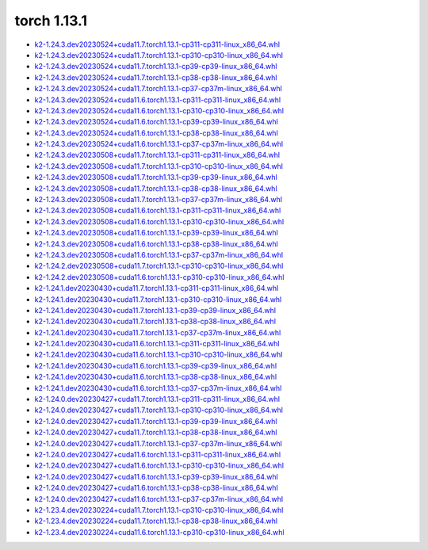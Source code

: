 torch 1.13.1
============


- `k2-1.24.3.dev20230524+cuda11.7.torch1.13.1-cp311-cp311-linux_x86_64.whl <https://huggingface.co/csukuangfj/k2/resolve/main/cuda/k2-1.24.3.dev20230524+cuda11.7.torch1.13.1-cp311-cp311-linux_x86_64.whl>`_
- `k2-1.24.3.dev20230524+cuda11.7.torch1.13.1-cp310-cp310-linux_x86_64.whl <https://huggingface.co/csukuangfj/k2/resolve/main/cuda/k2-1.24.3.dev20230524+cuda11.7.torch1.13.1-cp310-cp310-linux_x86_64.whl>`_
- `k2-1.24.3.dev20230524+cuda11.7.torch1.13.1-cp39-cp39-linux_x86_64.whl <https://huggingface.co/csukuangfj/k2/resolve/main/cuda/k2-1.24.3.dev20230524+cuda11.7.torch1.13.1-cp39-cp39-linux_x86_64.whl>`_
- `k2-1.24.3.dev20230524+cuda11.7.torch1.13.1-cp38-cp38-linux_x86_64.whl <https://huggingface.co/csukuangfj/k2/resolve/main/cuda/k2-1.24.3.dev20230524+cuda11.7.torch1.13.1-cp38-cp38-linux_x86_64.whl>`_
- `k2-1.24.3.dev20230524+cuda11.7.torch1.13.1-cp37-cp37m-linux_x86_64.whl <https://huggingface.co/csukuangfj/k2/resolve/main/cuda/k2-1.24.3.dev20230524+cuda11.7.torch1.13.1-cp37-cp37m-linux_x86_64.whl>`_
- `k2-1.24.3.dev20230524+cuda11.6.torch1.13.1-cp311-cp311-linux_x86_64.whl <https://huggingface.co/csukuangfj/k2/resolve/main/cuda/k2-1.24.3.dev20230524+cuda11.6.torch1.13.1-cp311-cp311-linux_x86_64.whl>`_
- `k2-1.24.3.dev20230524+cuda11.6.torch1.13.1-cp310-cp310-linux_x86_64.whl <https://huggingface.co/csukuangfj/k2/resolve/main/cuda/k2-1.24.3.dev20230524+cuda11.6.torch1.13.1-cp310-cp310-linux_x86_64.whl>`_
- `k2-1.24.3.dev20230524+cuda11.6.torch1.13.1-cp39-cp39-linux_x86_64.whl <https://huggingface.co/csukuangfj/k2/resolve/main/cuda/k2-1.24.3.dev20230524+cuda11.6.torch1.13.1-cp39-cp39-linux_x86_64.whl>`_
- `k2-1.24.3.dev20230524+cuda11.6.torch1.13.1-cp38-cp38-linux_x86_64.whl <https://huggingface.co/csukuangfj/k2/resolve/main/cuda/k2-1.24.3.dev20230524+cuda11.6.torch1.13.1-cp38-cp38-linux_x86_64.whl>`_
- `k2-1.24.3.dev20230524+cuda11.6.torch1.13.1-cp37-cp37m-linux_x86_64.whl <https://huggingface.co/csukuangfj/k2/resolve/main/cuda/k2-1.24.3.dev20230524+cuda11.6.torch1.13.1-cp37-cp37m-linux_x86_64.whl>`_
- `k2-1.24.3.dev20230508+cuda11.7.torch1.13.1-cp311-cp311-linux_x86_64.whl <https://huggingface.co/csukuangfj/k2/resolve/main/cuda/k2-1.24.3.dev20230508+cuda11.7.torch1.13.1-cp311-cp311-linux_x86_64.whl>`_
- `k2-1.24.3.dev20230508+cuda11.7.torch1.13.1-cp310-cp310-linux_x86_64.whl <https://huggingface.co/csukuangfj/k2/resolve/main/cuda/k2-1.24.3.dev20230508+cuda11.7.torch1.13.1-cp310-cp310-linux_x86_64.whl>`_
- `k2-1.24.3.dev20230508+cuda11.7.torch1.13.1-cp39-cp39-linux_x86_64.whl <https://huggingface.co/csukuangfj/k2/resolve/main/cuda/k2-1.24.3.dev20230508+cuda11.7.torch1.13.1-cp39-cp39-linux_x86_64.whl>`_
- `k2-1.24.3.dev20230508+cuda11.7.torch1.13.1-cp38-cp38-linux_x86_64.whl <https://huggingface.co/csukuangfj/k2/resolve/main/cuda/k2-1.24.3.dev20230508+cuda11.7.torch1.13.1-cp38-cp38-linux_x86_64.whl>`_
- `k2-1.24.3.dev20230508+cuda11.7.torch1.13.1-cp37-cp37m-linux_x86_64.whl <https://huggingface.co/csukuangfj/k2/resolve/main/cuda/k2-1.24.3.dev20230508+cuda11.7.torch1.13.1-cp37-cp37m-linux_x86_64.whl>`_
- `k2-1.24.3.dev20230508+cuda11.6.torch1.13.1-cp311-cp311-linux_x86_64.whl <https://huggingface.co/csukuangfj/k2/resolve/main/cuda/k2-1.24.3.dev20230508+cuda11.6.torch1.13.1-cp311-cp311-linux_x86_64.whl>`_
- `k2-1.24.3.dev20230508+cuda11.6.torch1.13.1-cp310-cp310-linux_x86_64.whl <https://huggingface.co/csukuangfj/k2/resolve/main/cuda/k2-1.24.3.dev20230508+cuda11.6.torch1.13.1-cp310-cp310-linux_x86_64.whl>`_
- `k2-1.24.3.dev20230508+cuda11.6.torch1.13.1-cp39-cp39-linux_x86_64.whl <https://huggingface.co/csukuangfj/k2/resolve/main/cuda/k2-1.24.3.dev20230508+cuda11.6.torch1.13.1-cp39-cp39-linux_x86_64.whl>`_
- `k2-1.24.3.dev20230508+cuda11.6.torch1.13.1-cp38-cp38-linux_x86_64.whl <https://huggingface.co/csukuangfj/k2/resolve/main/cuda/k2-1.24.3.dev20230508+cuda11.6.torch1.13.1-cp38-cp38-linux_x86_64.whl>`_
- `k2-1.24.3.dev20230508+cuda11.6.torch1.13.1-cp37-cp37m-linux_x86_64.whl <https://huggingface.co/csukuangfj/k2/resolve/main/cuda/k2-1.24.3.dev20230508+cuda11.6.torch1.13.1-cp37-cp37m-linux_x86_64.whl>`_
- `k2-1.24.2.dev20230508+cuda11.7.torch1.13.1-cp310-cp310-linux_x86_64.whl <https://huggingface.co/csukuangfj/k2/resolve/main/cuda/k2-1.24.2.dev20230508+cuda11.7.torch1.13.1-cp310-cp310-linux_x86_64.whl>`_
- `k2-1.24.2.dev20230508+cuda11.6.torch1.13.1-cp310-cp310-linux_x86_64.whl <https://huggingface.co/csukuangfj/k2/resolve/main/cuda/k2-1.24.2.dev20230508+cuda11.6.torch1.13.1-cp310-cp310-linux_x86_64.whl>`_
- `k2-1.24.1.dev20230430+cuda11.7.torch1.13.1-cp311-cp311-linux_x86_64.whl <https://huggingface.co/csukuangfj/k2/resolve/main/cuda/k2-1.24.1.dev20230430+cuda11.7.torch1.13.1-cp311-cp311-linux_x86_64.whl>`_
- `k2-1.24.1.dev20230430+cuda11.7.torch1.13.1-cp310-cp310-linux_x86_64.whl <https://huggingface.co/csukuangfj/k2/resolve/main/cuda/k2-1.24.1.dev20230430+cuda11.7.torch1.13.1-cp310-cp310-linux_x86_64.whl>`_
- `k2-1.24.1.dev20230430+cuda11.7.torch1.13.1-cp39-cp39-linux_x86_64.whl <https://huggingface.co/csukuangfj/k2/resolve/main/cuda/k2-1.24.1.dev20230430+cuda11.7.torch1.13.1-cp39-cp39-linux_x86_64.whl>`_
- `k2-1.24.1.dev20230430+cuda11.7.torch1.13.1-cp38-cp38-linux_x86_64.whl <https://huggingface.co/csukuangfj/k2/resolve/main/cuda/k2-1.24.1.dev20230430+cuda11.7.torch1.13.1-cp38-cp38-linux_x86_64.whl>`_
- `k2-1.24.1.dev20230430+cuda11.7.torch1.13.1-cp37-cp37m-linux_x86_64.whl <https://huggingface.co/csukuangfj/k2/resolve/main/cuda/k2-1.24.1.dev20230430+cuda11.7.torch1.13.1-cp37-cp37m-linux_x86_64.whl>`_
- `k2-1.24.1.dev20230430+cuda11.6.torch1.13.1-cp311-cp311-linux_x86_64.whl <https://huggingface.co/csukuangfj/k2/resolve/main/cuda/k2-1.24.1.dev20230430+cuda11.6.torch1.13.1-cp311-cp311-linux_x86_64.whl>`_
- `k2-1.24.1.dev20230430+cuda11.6.torch1.13.1-cp310-cp310-linux_x86_64.whl <https://huggingface.co/csukuangfj/k2/resolve/main/cuda/k2-1.24.1.dev20230430+cuda11.6.torch1.13.1-cp310-cp310-linux_x86_64.whl>`_
- `k2-1.24.1.dev20230430+cuda11.6.torch1.13.1-cp39-cp39-linux_x86_64.whl <https://huggingface.co/csukuangfj/k2/resolve/main/cuda/k2-1.24.1.dev20230430+cuda11.6.torch1.13.1-cp39-cp39-linux_x86_64.whl>`_
- `k2-1.24.1.dev20230430+cuda11.6.torch1.13.1-cp38-cp38-linux_x86_64.whl <https://huggingface.co/csukuangfj/k2/resolve/main/cuda/k2-1.24.1.dev20230430+cuda11.6.torch1.13.1-cp38-cp38-linux_x86_64.whl>`_
- `k2-1.24.1.dev20230430+cuda11.6.torch1.13.1-cp37-cp37m-linux_x86_64.whl <https://huggingface.co/csukuangfj/k2/resolve/main/cuda/k2-1.24.1.dev20230430+cuda11.6.torch1.13.1-cp37-cp37m-linux_x86_64.whl>`_
- `k2-1.24.0.dev20230427+cuda11.7.torch1.13.1-cp311-cp311-linux_x86_64.whl <https://huggingface.co/csukuangfj/k2/resolve/main/cuda/k2-1.24.0.dev20230427+cuda11.7.torch1.13.1-cp311-cp311-linux_x86_64.whl>`_
- `k2-1.24.0.dev20230427+cuda11.7.torch1.13.1-cp310-cp310-linux_x86_64.whl <https://huggingface.co/csukuangfj/k2/resolve/main/cuda/k2-1.24.0.dev20230427+cuda11.7.torch1.13.1-cp310-cp310-linux_x86_64.whl>`_
- `k2-1.24.0.dev20230427+cuda11.7.torch1.13.1-cp39-cp39-linux_x86_64.whl <https://huggingface.co/csukuangfj/k2/resolve/main/cuda/k2-1.24.0.dev20230427+cuda11.7.torch1.13.1-cp39-cp39-linux_x86_64.whl>`_
- `k2-1.24.0.dev20230427+cuda11.7.torch1.13.1-cp38-cp38-linux_x86_64.whl <https://huggingface.co/csukuangfj/k2/resolve/main/cuda/k2-1.24.0.dev20230427+cuda11.7.torch1.13.1-cp38-cp38-linux_x86_64.whl>`_
- `k2-1.24.0.dev20230427+cuda11.7.torch1.13.1-cp37-cp37m-linux_x86_64.whl <https://huggingface.co/csukuangfj/k2/resolve/main/cuda/k2-1.24.0.dev20230427+cuda11.7.torch1.13.1-cp37-cp37m-linux_x86_64.whl>`_
- `k2-1.24.0.dev20230427+cuda11.6.torch1.13.1-cp311-cp311-linux_x86_64.whl <https://huggingface.co/csukuangfj/k2/resolve/main/cuda/k2-1.24.0.dev20230427+cuda11.6.torch1.13.1-cp311-cp311-linux_x86_64.whl>`_
- `k2-1.24.0.dev20230427+cuda11.6.torch1.13.1-cp310-cp310-linux_x86_64.whl <https://huggingface.co/csukuangfj/k2/resolve/main/cuda/k2-1.24.0.dev20230427+cuda11.6.torch1.13.1-cp310-cp310-linux_x86_64.whl>`_
- `k2-1.24.0.dev20230427+cuda11.6.torch1.13.1-cp39-cp39-linux_x86_64.whl <https://huggingface.co/csukuangfj/k2/resolve/main/cuda/k2-1.24.0.dev20230427+cuda11.6.torch1.13.1-cp39-cp39-linux_x86_64.whl>`_
- `k2-1.24.0.dev20230427+cuda11.6.torch1.13.1-cp38-cp38-linux_x86_64.whl <https://huggingface.co/csukuangfj/k2/resolve/main/cuda/k2-1.24.0.dev20230427+cuda11.6.torch1.13.1-cp38-cp38-linux_x86_64.whl>`_
- `k2-1.24.0.dev20230427+cuda11.6.torch1.13.1-cp37-cp37m-linux_x86_64.whl <https://huggingface.co/csukuangfj/k2/resolve/main/cuda/k2-1.24.0.dev20230427+cuda11.6.torch1.13.1-cp37-cp37m-linux_x86_64.whl>`_
- `k2-1.23.4.dev20230224+cuda11.7.torch1.13.1-cp310-cp310-linux_x86_64.whl <https://huggingface.co/csukuangfj/k2/resolve/main/cuda/k2-1.23.4.dev20230224+cuda11.7.torch1.13.1-cp310-cp310-linux_x86_64.whl>`_
- `k2-1.23.4.dev20230224+cuda11.7.torch1.13.1-cp38-cp38-linux_x86_64.whl <https://huggingface.co/csukuangfj/k2/resolve/main/cuda/k2-1.23.4.dev20230224+cuda11.7.torch1.13.1-cp38-cp38-linux_x86_64.whl>`_
- `k2-1.23.4.dev20230224+cuda11.6.torch1.13.1-cp310-cp310-linux_x86_64.whl <https://huggingface.co/csukuangfj/k2/resolve/main/cuda/k2-1.23.4.dev20230224+cuda11.6.torch1.13.1-cp310-cp310-linux_x86_64.whl>`_
